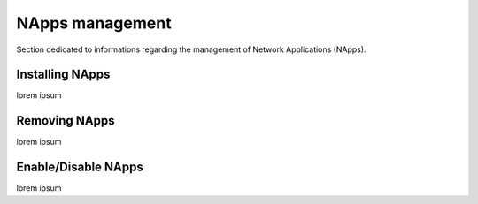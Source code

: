 NApps management
****************

Section dedicated to informations regarding the management of Network
Applications (NApps).

Installing NApps
================

lorem ipsum

Removing NApps
==============

lorem ipsum

Enable/Disable NApps
====================

lorem ipsum
